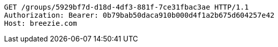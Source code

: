 [source,http,options="nowrap"]
----
GET /groups/5929bf7d-d18d-4df3-881f-7ce31fbac3ae HTTP/1.1
Authorization: Bearer: 0b79bab50daca910b000d4f1a2b675d604257e42
Host: breezie.com

----